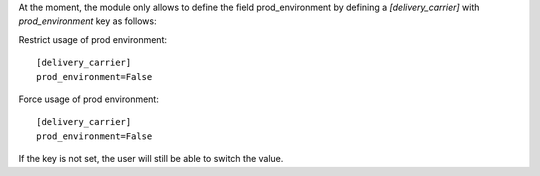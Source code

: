 At the moment, the module only allows to define the field prod_environment by
defining a `[delivery_carrier]` with `prod_environment` key as follows:

Restrict usage of prod environment::

  [delivery_carrier]
  prod_environment=False


Force usage of prod environment::

  [delivery_carrier]
  prod_environment=False


If the key is not set, the user will still be able to switch the value.
